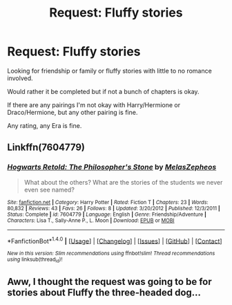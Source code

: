#+TITLE: Request: Fluffy stories

* Request: Fluffy stories
:PROPERTIES:
:Author: SnarkyAndProud
:Score: 5
:DateUnix: 1512520128.0
:DateShort: 2017-Dec-06
:FlairText: Request
:END:
Looking for friendship or family or fluffy stories with little to no romance involved.

Would rather it be completed but if not a bunch of chapters is okay.

If there are any pairings I'm not okay with Harry/Hermione or Draco/Hermione, but any other pairing is fine.

Any rating, any Era is fine.


** Linkffn(7604779)
:PROPERTIES:
:Author: openthekey
:Score: 1
:DateUnix: 1512535661.0
:DateShort: 2017-Dec-06
:END:

*** [[http://www.fanfiction.net/s/7604779/1/][*/Hogwarts Retold: The Philosopher's Stone/*]] by [[https://www.fanfiction.net/u/2151039/MelasZepheos][/MelasZepheos/]]

#+begin_quote
  What about the others? What are the stories of the students we never even see named?
#+end_quote

^{/Site/: [[http://www.fanfiction.net/][fanfiction.net]] *|* /Category/: Harry Potter *|* /Rated/: Fiction T *|* /Chapters/: 23 *|* /Words/: 80,832 *|* /Reviews/: 43 *|* /Favs/: 26 *|* /Follows/: 8 *|* /Updated/: 3/20/2012 *|* /Published/: 12/3/2011 *|* /Status/: Complete *|* /id/: 7604779 *|* /Language/: English *|* /Genre/: Friendship/Adventure *|* /Characters/: Lisa T., Sally-Anne P., L. Moon *|* /Download/: [[http://www.ff2ebook.com/old/ffn-bot/index.php?id=7604779&source=ff&filetype=epub][EPUB]] or [[http://www.ff2ebook.com/old/ffn-bot/index.php?id=7604779&source=ff&filetype=mobi][MOBI]]}

--------------

*FanfictionBot*^{1.4.0} *|* [[[https://github.com/tusing/reddit-ffn-bot/wiki/Usage][Usage]]] | [[[https://github.com/tusing/reddit-ffn-bot/wiki/Changelog][Changelog]]] | [[[https://github.com/tusing/reddit-ffn-bot/issues/][Issues]]] | [[[https://github.com/tusing/reddit-ffn-bot/][GitHub]]] | [[[https://www.reddit.com/message/compose?to=tusing][Contact]]]

^{/New in this version: Slim recommendations using/ ffnbot!slim! /Thread recommendations using/ linksub(thread_id)!}
:PROPERTIES:
:Author: FanfictionBot
:Score: 1
:DateUnix: 1512535686.0
:DateShort: 2017-Dec-06
:END:


** Aww, I thought the request was going to be for stories about Fluffy the three-headed dog...
:PROPERTIES:
:Author: Dina-M
:Score: 1
:DateUnix: 1512639510.0
:DateShort: 2017-Dec-07
:END:
